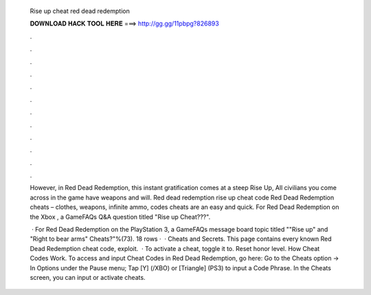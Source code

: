   Rise up cheat red dead redemption
  
  
  
  𝐃𝐎𝐖𝐍𝐋𝐎𝐀𝐃 𝐇𝐀𝐂𝐊 𝐓𝐎𝐎𝐋 𝐇𝐄𝐑𝐄 ===> http://gg.gg/11pbpg?826893
  
  
  
  .
  
  
  
  .
  
  
  
  .
  
  
  
  .
  
  
  
  .
  
  
  
  .
  
  
  
  .
  
  
  
  .
  
  
  
  .
  
  
  
  .
  
  
  
  .
  
  
  
  .
  
  However, in Red Dead Redemption, this instant gratification comes at a steep Rise Up, All civilians you come across in the game have weapons and will. Red dead redemption rise up cheat code Red Dead Redemption cheats – clothes, weapons, infinite ammo, codes cheats are an easy and quick. For Red Dead Redemption on the Xbox , a GameFAQs Q&A question titled "Rise up Cheat???".
  
   · For Red Dead Redemption on the PlayStation 3, a GameFAQs message board topic titled ""Rise up" and "Right to bear arms" Cheats?"%(73). 18 rows ·  · Cheats and Secrets. This page contains every known Red Dead Redemption cheat code, exploit.  · To activate a cheat, toggle it to. Reset honor level. How Cheat Codes Work. To access and input Cheat Codes in Red Dead Redemption, go here: Go to the Cheats option -> In Options under the Pause menu; Tap [Y] (/XBO) or [Triangle] (PS3) to input a Code Phrase. In the Cheats screen, you can input or activate cheats.
